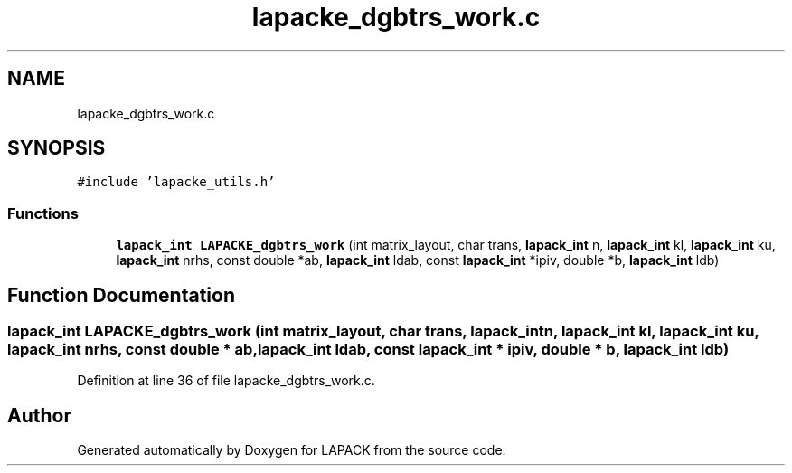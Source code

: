 .TH "lapacke_dgbtrs_work.c" 3 "Tue Nov 14 2017" "Version 3.8.0" "LAPACK" \" -*- nroff -*-
.ad l
.nh
.SH NAME
lapacke_dgbtrs_work.c
.SH SYNOPSIS
.br
.PP
\fC#include 'lapacke_utils\&.h'\fP
.br

.SS "Functions"

.in +1c
.ti -1c
.RI "\fBlapack_int\fP \fBLAPACKE_dgbtrs_work\fP (int matrix_layout, char trans, \fBlapack_int\fP n, \fBlapack_int\fP kl, \fBlapack_int\fP ku, \fBlapack_int\fP nrhs, const double *ab, \fBlapack_int\fP ldab, const \fBlapack_int\fP *ipiv, double *b, \fBlapack_int\fP ldb)"
.br
.in -1c
.SH "Function Documentation"
.PP 
.SS "\fBlapack_int\fP LAPACKE_dgbtrs_work (int matrix_layout, char trans, \fBlapack_int\fP n, \fBlapack_int\fP kl, \fBlapack_int\fP ku, \fBlapack_int\fP nrhs, const double * ab, \fBlapack_int\fP ldab, const \fBlapack_int\fP * ipiv, double * b, \fBlapack_int\fP ldb)"

.PP
Definition at line 36 of file lapacke_dgbtrs_work\&.c\&.
.SH "Author"
.PP 
Generated automatically by Doxygen for LAPACK from the source code\&.
